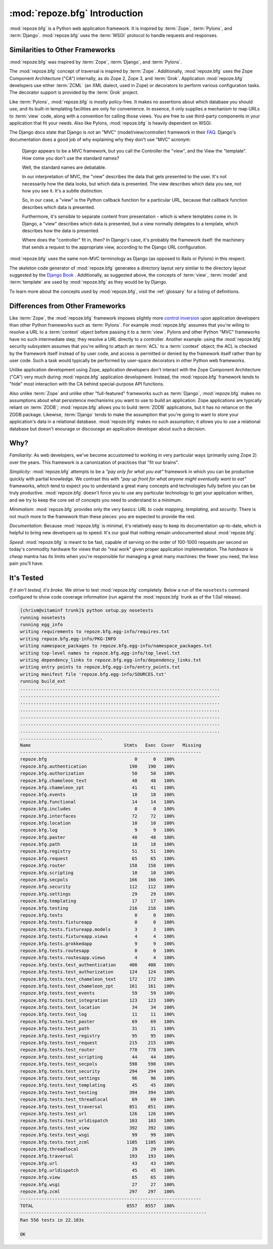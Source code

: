 :mod:`repoze.bfg` Introduction
==============================

:mod:`repoze.bfg` is a Python web application framework.  It is
inspired by :term:`Zope`, :term:`Pylons`, and :term:`Django`.
:mod:`repoze.bfg` uses the :term:`WSGI` protocol to handle requests
and responses.

Similarities to Other Frameworks
--------------------------------

:mod:`repoze.bfg` was inspired by :term:`Zope`, :term:`Django`, and
:term:`Pylons`.

The :mod:`repoze.bfg` concept of traversal is inspired by
:term:`Zope`.  Additionally, :mod:`repoze.bfg` uses the Zope Component
Architecture ("CA") internally, as do Zope 2, Zope 3, and
:term:`Grok`.  Application :mod:`repoze.bfg` developers use either
:term:`ZCML` (an XML dialect, used in Zope) or decorators to perform
various configuration tasks.  The decorator support is provided by the
:term:`Grok` project.

Like :term:`Pylons`, :mod:`repoze.bfg` is mostly policy-free.  It
makes no assertions about which database you should use, and its
built-in templating facilities are only for convenience.  In essence,
it only supplies a mechanism to map URLs to :term:`view` code, along
with a convention for calling those views.  You are free to use
third-party components in your application that fit your needs.  Also
like Pylons, :mod:`repoze.bfg` is heavily dependent on WSGI.

The Django docs state that Django is *not* an "MVC"
(model/view/controller) framework in their `FAQ
<http://www.djangoproject.com/documentation/faq/>`_.  Django's
documentation does a good job of why explaining why they don't use
"MVC" acronym:

  Django appears to be a MVC framework, but you call the Controller
  the "view", and the View the "template". How come you don't use the
  standard names?

  Well, the standard names are debatable.

  In our interpretation of MVC, the "view" describes the data that
  gets presented to the user. It's not necessarily how the data looks,
  but which data is presented. The view describes which data you see,
  not how you see it. It's a subtle distinction.

  So, in our case, a "view" is the Python callback function for a
  particular URL, because that callback function describes which data
  is presented.

  Furthermore, it's sensible to separate content from presentation -
  which is where templates come in. In Django, a "view" describes
  which data is presented, but a view normally delegates to a
  template, which describes how the data is presented.

  Where does the "controller" fit in, then? In Django's case, it's
  probably the framework itself: the machinery that sends a request to
  the appropriate view, according to the Django URL configuration.

:mod:`repoze.bfg` uses the same non-MVC terminology as Django (as
opposed to Rails or Pylons) in this respect.

The skeleton code generator of :mod:`repoze.bfg` generates a directory
layout very simliar to the directory layout suggested by the `Django
Book <http://www.djangobook.com/>`_ .  Additionally, as suggested
above, the concepts of :term:`view`, :term:`model` and
:term:`template` are used by :mod:`repoze.bfg` as they would be by
Django.

To learn more about the concepts used by :mod:`repoze.bfg`, visit the
:ref:`glossary` for a listing of definitions.

Differences from Other Frameworks
---------------------------------

Like :term:`Zope`, the :mod:`repoze.bfg` framework imposes slightly
more `control inversion <http://plope.com/control_inversion>`_ upon
application developers than other Python frameworks such as
:term:`Pylons`.  For example :mod:`repoze.bfg` assumes that you're
wiling to resolve a URL to a :term:`context` object before passing it
to a :term:`view`.  Pylons and other Python "MVC" frameworks have no
such intermediate step; they resolve a URL directly to a controller.
Another example: using the :mod:`repoze.bfg` security subsystem
assumes that you're willing to attach an :term:`ACL` to a
:term:`context` object; the ACL is checked by the framework itself
instead of by user code, and access is permitted or denied by the
framework itself rather than by user code.  Such a task would
typically be performed by user-space decorators in other Python web
frameworks.

Unlike application development using Zope, application developers
don't interact with the Zope Component Architecture ("CA") very much
during :mod:`repoze.bfg` application development.  Instead, the
:mod:`repoze.bfg` framework tends to "hide" most interaction with the
CA behind special-purpose API functions.

Also unlike :term:`Zope` and unlike other "full-featured" frameworks
such as :term:`Django`, :mod:`repoze.bfg` makes no assumptions about
what persistence mechanisms you want to use to build an application.
Zope applications are typically reliant on :term:`ZODB`;
:mod:`repoze.bfg` allows you to build :term:`ZODB` applications, but
it has no reliance on the ZODB package.  Likewise, :term:`Django`
tends to make the assumption that you're going to want to store your
application's data in a relational database.  :mod:`repoze.bfg` makes
no such assumption; it allows you to use a relational database but
doesn't enourage or discourage an application developer about such a
decision.

Why?
----

*Familiarity*: As web developers, we've become accustomed to working
in very particular ways (primarily using Zope 2) over the years.  This
framework is a canonization of practices that "fit our brains".

*Simplicity*: :mod:`repoze.bfg` attempts to be a *"pay only for what
you eat"* framework in which you can be productive quickly with
partial knowledge.  We contrast this with *"pay up front for what
anyone might eventually want to eat"* frameworks, which tend to expect
you to understand a great many concepts and technologies fully before
you can be truly productive.  :mod:`repoze.bfg` doesn't force you to
use any particular technology to get your application written, and we
try to keep the core set of concepts you need to understand to a
minimum.

*Minimalism*: :mod:`repoze.bfg` provides only the very basics: *URL to
code mapping*, *templating*, and *security*.  There is not much more
to the framework than these pieces: you are expected to provide the
rest.

*Documentation*: Because :mod:`repoze.bfg` is minimal, it's relatively
easy to keep its documentation up-to-date, which is helpful to bring
new developers up to speed.  It's our goal that nothing remain
undocumented about :mod:`repoze.bfg`.

*Speed*: :mod:`repoze.bfg` is meant to be fast, capable of serving on
the order of 100-1000 requests per second on today's commodity
hardware for views that do "real work" given proper application
implementation.  The *hardware is cheap* mantra has its limits when
you're responsible for managing a great many machines: the fewer you
need, the less pain you'll have.

It's Tested
-----------

*If it ain't tested, it's broke.* We strive to test :mod:`repoze.bfg`
completely.  Below a run of the ``nosetests`` command configured to
show code coverage information (run against the :mod:`repoze.bfg`
trunk as of the 1.0a1 release).

.. code-block:: bash

    [chrism@vitaminf trunk]$ python setup.py nosetests
    running nosetests
    running egg_info
    writing requirements to repoze.bfg.egg-info/requires.txt
    writing repoze.bfg.egg-info/PKG-INFO
    writing namespace_packages to repoze.bfg.egg-info/namespace_packages.txt
    writing top-level names to repoze.bfg.egg-info/top_level.txt
    writing dependency_links to repoze.bfg.egg-info/dependency_links.txt
    writing entry points to repoze.bfg.egg-info/entry_points.txt
    writing manifest file 'repoze.bfg.egg-info/SOURCES.txt'
    running build_ext
    ...........................................................................
    ...........................................................................
    ...........................................................................
    ...........................................................................
    ...........................................................................
    ...........................................................................
    ...........................................................................
    ...............................
    Name                                   Stmts   Exec  Cover   Missing
    --------------------------------------------------------------------
    repoze.bfg                                 0      0   100%   
    repoze.bfg.authentication                190    190   100%   
    repoze.bfg.authorization                  50     50   100%   
    repoze.bfg.chameleon_text                 48     48   100%   
    repoze.bfg.chameleon_zpt                  41     41   100%   
    repoze.bfg.events                         18     18   100%   
    repoze.bfg.functional                     14     14   100%   
    repoze.bfg.includes                        0      0   100%   
    repoze.bfg.interfaces                     72     72   100%   
    repoze.bfg.location                       10     10   100%   
    repoze.bfg.log                             9      9   100%   
    repoze.bfg.paster                         48     48   100%   
    repoze.bfg.path                           18     18   100%   
    repoze.bfg.registry                       51     51   100%   
    repoze.bfg.request                        65     65   100%   
    repoze.bfg.router                        158    158   100%   
    repoze.bfg.scripting                      10     10   100%   
    repoze.bfg.secpols                       166    166   100%   
    repoze.bfg.security                      112    112   100%   
    repoze.bfg.settings                       29     29   100%   
    repoze.bfg.templating                     17     17   100%   
    repoze.bfg.testing                       216    216   100%   
    repoze.bfg.tests                           0      0   100%   
    repoze.bfg.tests.fixtureapp                0      0   100%   
    repoze.bfg.tests.fixtureapp.models         3      3   100%   
    repoze.bfg.tests.fixtureapp.views          4      4   100%   
    repoze.bfg.tests.grokkedapp                9      9   100%   
    repoze.bfg.tests.routesapp                 0      0   100%   
    repoze.bfg.tests.routesapp.views           4      4   100%   
    repoze.bfg.tests.test_authentication     408    408   100%   
    repoze.bfg.tests.test_authorization      124    124   100%   
    repoze.bfg.tests.test_chameleon_text     172    172   100%   
    repoze.bfg.tests.test_chameleon_zpt      161    161   100%   
    repoze.bfg.tests.test_events              59     59   100%   
    repoze.bfg.tests.test_integration        123    123   100%   
    repoze.bfg.tests.test_location            34     34   100%   
    repoze.bfg.tests.test_log                 11     11   100%   
    repoze.bfg.tests.test_paster              69     69   100%   
    repoze.bfg.tests.test_path                31     31   100%   
    repoze.bfg.tests.test_registry            95     95   100%   
    repoze.bfg.tests.test_request            215    215   100%   
    repoze.bfg.tests.test_router             778    778   100%   
    repoze.bfg.tests.test_scripting           44     44   100%   
    repoze.bfg.tests.test_secpols            598    598   100%   
    repoze.bfg.tests.test_security           294    294   100%   
    repoze.bfg.tests.test_settings            96     96   100%   
    repoze.bfg.tests.test_templating          45     45   100%   
    repoze.bfg.tests.test_testing            394    394   100%   
    repoze.bfg.tests.test_threadlocal         69     69   100%   
    repoze.bfg.tests.test_traversal          851    851   100%   
    repoze.bfg.tests.test_url                126    126   100%   
    repoze.bfg.tests.test_urldispatch        103    103   100%   
    repoze.bfg.tests.test_view               392    392   100%   
    repoze.bfg.tests.test_wsgi                99     99   100%   
    repoze.bfg.tests.test_zcml              1105   1105   100%   
    repoze.bfg.threadlocal                    29     29   100%   
    repoze.bfg.traversal                     193    193   100%   
    repoze.bfg.url                            43     43   100%   
    repoze.bfg.urldispatch                    45     45   100%   
    repoze.bfg.view                           65     65   100%   
    repoze.bfg.wsgi                           27     27   100%   
    repoze.bfg.zcml                          297    297   100%   
    --------------------------------------------------------------------
    TOTAL                                   8557   8557   100%   
    ----------------------------------------------------------------------
    Ran 556 tests in 22.183s
    
    OK
